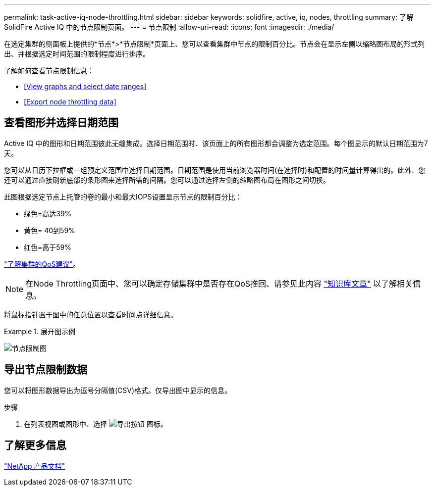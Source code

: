 ---
permalink: task-active-iq-node-throttling.html 
sidebar: sidebar 
keywords: solidfire, active, iq, nodes, throttling 
summary: 了解SolidFire Active IQ 中的节点限制页面。 
---
= 节点限制
:allow-uri-read: 
:icons: font
:imagesdir: ./media/


[role="lead"]
在选定集群的侧面板上提供的*节点*>*节点限制*页面上、您可以查看集群中节点的限制百分比。节点会在显示左侧以缩略图布局的形式列出、并根据选定时间范围的限制程度进行排序。

了解如何查看节点限制信息：

* <<View graphs and select date ranges>>
* <<Export node throttling data>>




== 查看图形并选择日期范围

Active IQ 中的图形和日期范围彼此无缝集成。选择日期范围时、该页面上的所有图形都会调整为选定范围。每个图显示的默认日期范围为7天。

您可以从日历下拉框或一组预定义范围中选择日期范围。日期范围是使用当前浏览器时间(在选择时)和配置的时间量计算得出的。此外、您还可以通过直接刷新底部的条形图来选择所需的间隔。您可以通过选择左侧的缩略图布局在图形之间切换。

此图根据选定节点上托管的卷的最小和最大IOPS设置显示节点的限制百分比：

* 绿色=高达39%
* 黄色= 40到59%
* 红色=高于59%


link:task-active-iq-qos-recommendations.html["了解集群的QoS建议"]。


NOTE: 在Node Throttling页面中、您可以确定存储集群中是否存在QoS推回、请参见此内容 https://kb.netapp.com/Advice_and_Troubleshooting/Data_Storage_Software/Element_Software/How_to_check_for_QoS_pushback_in_Element_Software["知识库文章"^] 以了解相关信息。

将鼠标指针置于图中的任意位置以查看时间点详细信息。

.展开图示例
====
image:node_throttling_range.PNG["节点限制图"]

====


== 导出节点限制数据

您可以将图形数据导出为逗号分隔值(CSV)格式。仅导出图中显示的信息。

.步骤
. 在列表视图或图形中、选择 image:export_button.PNG["导出按钮"] 图标。




== 了解更多信息

https://www.netapp.com/support-and-training/documentation/["NetApp 产品文档"^]
